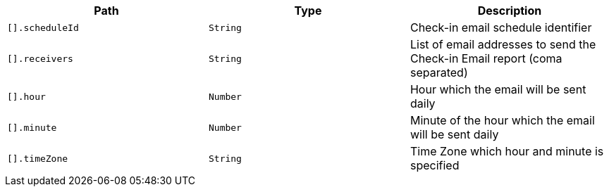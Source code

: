 |===
|Path|Type|Description

|`[].scheduleId`
|`String`
|Check-in email schedule identifier

|`[].receivers`
|`String`
|List of email addresses to send the Check-in Email report (coma separated)

|`[].hour`
|`Number`
|Hour which the email will be sent daily

|`[].minute`
|`Number`
|Minute of the hour which the email will be sent daily

|`[].timeZone`
|`String`
|Time Zone which hour and minute is specified

|===